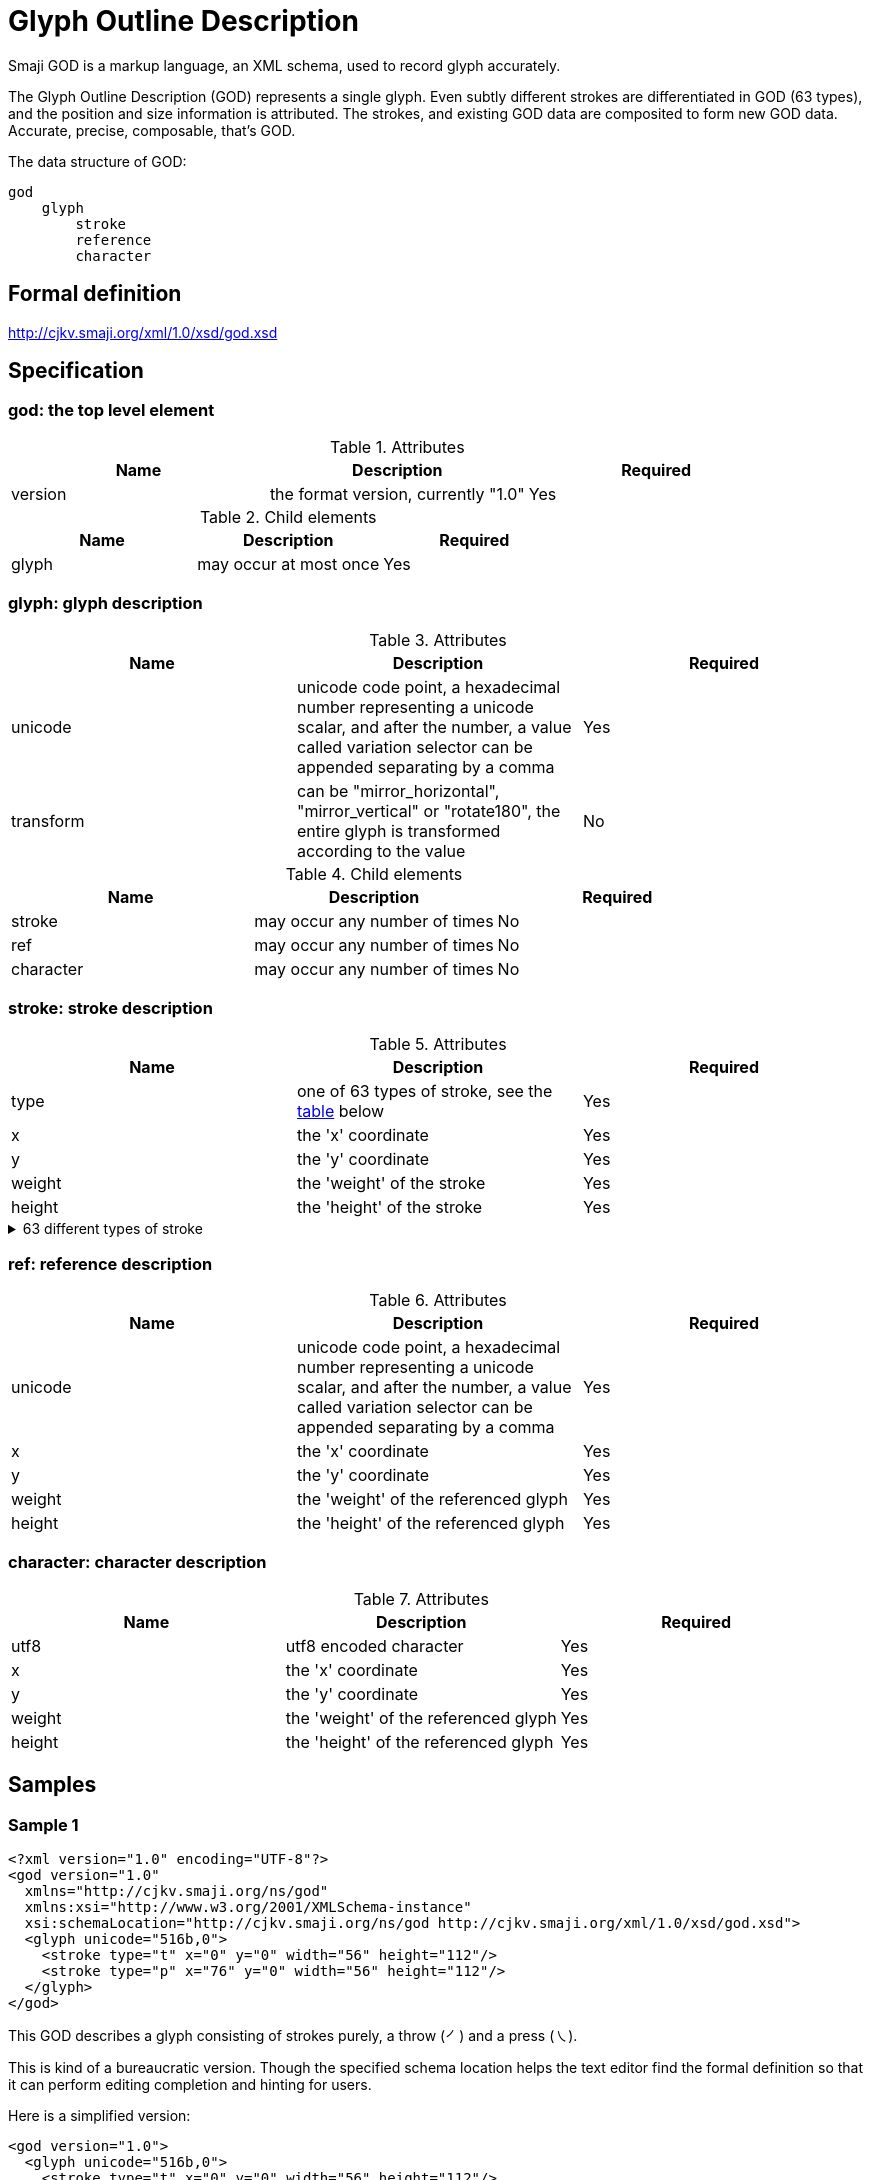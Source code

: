 = Glyph Outline Description

Smaji GOD is a markup language, an XML schema, used to record glyph accurately.

The Glyph Outline Description (GOD) represents a single glyph. Even subtly different strokes are differentiated in GOD (63 types), and the position and size information is attributed. The strokes, and existing GOD data are composited to form new GOD data. Accurate, precise, composable, that's GOD.

The data structure of GOD:

[source,]
----
god
    glyph
        stroke
        reference
        character
----

== Formal definition

http://cjkv.smaji.org/xml/1.0/xsd/god.xsd

== Specification

=== god: the top level element


.Attributes
[]
|===
|Name |Description |Required

|version
|the format version, currently "1.0"
|Yes

|===

.Child elements
[]
|===
|Name |Description | Required

|glyph
|may occur at most once
|Yes

|===


=== glyph: glyph description

.Attributes
[]
|===
|Name |Description |Required

|unicode
|unicode code point, a hexadecimal number representing a unicode scalar, and after the number, a value called variation selector can be appended separating by a comma
|Yes

|transform
|can be "mirror_horizontal", "mirror_vertical" or "rotate180", the entire glyph is transformed according to the value 
|No

|===

.Child elements
[]
|===
|Name |Description | Required

|stroke
|may occur any number of times
|No

|ref
|may occur any number of times
|No

|character
|may occur any number of times
|No

|===

=== stroke: stroke description

.Attributes
[]
|===
|Name |Description |Required

|type
|one of 63 types of stroke, see the xref:stroke_list[table] below
|Yes

|x
|the 'x' coordinate
|Yes

|y
|the 'y' coordinate
|Yes

|weight
|the 'weight' of the stroke
|Yes

|height
|the 'height' of the stroke
|Yes

|===


[#stroke_list]
.63 different types of stroke
[%collapsible]
====
[]
----
h     | Horizontal
sh    | Slanted Horizontal
u     | Upward horizontal
du    | Dot – Upward horizontal
v     | Vertical
sv    | Slanted Vertical
rsv   | Right Slanted Vertical
t     | Throw
ft    | Flat Throw
wt    | Wilted Throw
d     | Dot
ed    | Extended Dot
ld    | Left Dot
wd    | Wilted Dot
p     | Press
up    | Upward horizontal – Press
hp    | Horizontal – Press
fp    | Flat Press
ufp   | Upward horizontal – Flat Press
c     | Clockwise curve
a     | Anticlockwise curve
o     | Oval
hj    | Horizontal – J hook
uj    | Upward horizontal – J hook
ht    | Horizontal – Throw
hsv   | Horizontal – Slanted Vertical
hv    | Horizontal – Vertical
hvj   | Horizontal – Vertical – J hook
htj   | Horizontal – Throw – J hook
utj   | Upward horizontal – Throw – J hook
hvh   | Horizontal – Vertical – Horizontal
hvu   | Horizontal – Vertical – Upward horizontal
ha    | Horizontal – Anticlockwise curve
haj   | Horizontal – Anticlockwise curve – J hook
hpj   | Horizontal – Press – J hook
htaj  | Horizontal – Throw – Anticlockwise curve – J hook
htc   | Horizontal – Throw – Clockwise curve
htht  | Horizontal – Throw – Horizontal – Throw
htcj  | Horizontal – Throw – Clockwise curve – J hook
hvhv  | Horizontal – Vertical – Horizontal – Vertical
hthtj | Horizontal – Throw – Horizontal – Throw – J hook
vu    | Vertical – Upward horizontal
vh    | Vertical – Horizontal
va    | Vertical – Anticlockwise curve
vaj   | Vertical – Anticlockwise curve – J hook
vhv   | Vertical – Horizontal – Vertical
vht   | Vertical – Horizontal – Throw
vhtj  | Vertical – Horizontal – Throw – J hook
vj    | Vertical – J hook
vc    | Vertical – Clockwise curve
vcj   | Vertical – Clockwise curve – J hook
tu    | Throw – Upward horizontal
th    | Throw – Horizontal
td    | Throw – Dot
wtd   | Wilted Throw – Dot
tht   | Throw – Horizontal – Throw
thtj  | Throw – Horizontal – Throw – J hook
tj    | Throw – J hook
cj    | Clockwise curve – J hook
fpj   | Flat Press – J hook
pj    | Press – J hook
thtaj | Throw – Horizontal – Throw – Anticlockwise curve – J hook
tod   | Throw – Oval – Dot

----
====


=== ref: reference description

.Attributes
[]
|===
|Name |Description |Required

|unicode
|unicode code point, a hexadecimal number representing a unicode scalar, and after the number, a value called variation selector can be appended separating by a comma
|Yes

|x
|the 'x' coordinate
|Yes

|y
|the 'y' coordinate
|Yes

|weight
|the 'weight' of the referenced glyph
|Yes

|height
|the 'height' of the referenced glyph
|Yes

|===


=== character: character description

.Attributes
[]
|===
|Name |Description |Required

|utf8
|utf8 encoded character
|Yes

|x
|the 'x' coordinate
|Yes

|y
|the 'y' coordinate
|Yes

|weight
|the 'weight' of the referenced glyph
|Yes

|height
|the 'height' of the referenced glyph
|Yes

|===


== Samples

=== Sample 1

[source,xml]
<?xml version="1.0" encoding="UTF-8"?>
<god version="1.0"
  xmlns="http://cjkv.smaji.org/ns/god"
  xmlns:xsi="http://www.w3.org/2001/XMLSchema-instance"
  xsi:schemaLocation="http://cjkv.smaji.org/ns/god http://cjkv.smaji.org/xml/1.0/xsd/god.xsd">
  <glyph unicode="516b,0">
    <stroke type="t" x="0" y="0" width="56" height="112"/>
    <stroke type="p" x="76" y="0" width="56" height="112"/>
  </glyph>
</god>

This GOD describes a glyph consisting of strokes purely, a throw (㇒) and a press (㇏).

This is kind of a bureaucratic version. Though the specified schema location helps the text editor find the formal definition so that it can perform editing completion and hinting for users.

Here is a simplified version:

[source,xml]
<god version="1.0">
  <glyph unicode="516b,0">
    <stroke type="t" x="0" y="0" width="56" height="112"/>
    <stroke type="p" x="76" y="0" width="56" height="112"/>
  </glyph>
</god>

The order of the children inside glyph element is that of the strokes of the glyph.

.Click here to view the generated glyph
[%collapsible]
====
image::https://github.com/kandu/static/raw/master/smaji/cjkv/god/516b,0.outline.svg[]
====

=== Sample 2

In sample 1, a glyph of character "八" is purely composed by strokes. In this sample, a glyph composed by an already exiting GOD and a stroke is illustrated.

[source,xml]
<god version="1.0">
  <glyph unicode="4e15,0">
    <ref unicode= "4e0d" x="0" y="0" width="128" height="120"/>
    <stroke type="h" x="0" y="114" width="128" height="14"/>
  </glyph>
</god>

.Click here to view the generated glyph
[%collapsible]
====
image::https://github.com/kandu/static/raw/master/smaji/cjkv/god/4e15,0.outline.svg[]
====

This GOD describes a glyph consisting of a glyph which is of unicode 4e0d, i.e. "不" above and a stroke "Horizontal" below. The result is a glyph of "丕".

Suppose that there exists a variation of character "不" and the unicode of the it is "4e0d,e0100", then the GOD would be:

[source,xml]
<god version="1.0">
  <glyph unicode="4e15,0">
    <ref unicode= "4e0d,e0100" x="0" y="0" width="128" height="120"/>
    <stroke type="h" x="0" y="114" width="128" height="14"/>
  </glyph>
</god>

As seen above, the variation selector is appended to the original unicode value separated by a comma.

=== Sample 3

In sample 2, a glyph is composed by an exiting GOD and a stroke. The exiting GOD is referenced by unicode code point, which is of unambiguous. Even so, "不" is such a common and unambiguous character that it can be typed in directly, as follows:

[source,xml]
<god version="1.0">
  <glyph unicode="4e15,0">
    <character utf8= "不" x="0" y="0" width="128" height="120"/>
    <stroke type="h" x="0" y="114" width="128" height="14"/>
  </glyph>
</god>

=== Sample 4

[source,xml]
<god version="1.0">
  <glyph unicode="2010f,0" transform="rotate180">
    <character utf8="了" x="0" y="0" width="88" height="128" />
  </glyph>
</god>

.Click here to view the generated glyph
[%collapsible]
====
image::https://github.com/kandu/static/raw/master/smaji/cjkv/god/2010f,0.outline.svg[]
====

This sample is an illustration that shows us how to transform the glyph. "transform" is an optional attribute that applies transformation to the entire glyph. Available transformations include "mirror_horizontal", "mirror_vertical" and "rotate180".

== Related projects

https://github.com/smaji-org/smaji_dyn_glyph[smaji_dyn_glyph], a processor for parsing, generating and converting glyph files.

https://github.com/smaji-org/smaji_glyph_outline[smaji_glyph_outline], a library to read, write and translate glyph outline files.

